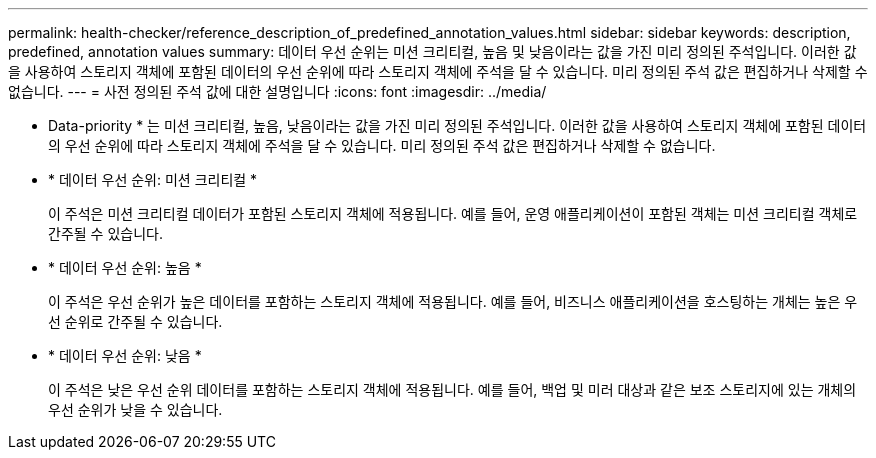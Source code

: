 ---
permalink: health-checker/reference_description_of_predefined_annotation_values.html 
sidebar: sidebar 
keywords: description, predefined, annotation values 
summary: 데이터 우선 순위는 미션 크리티컬, 높음 및 낮음이라는 값을 가진 미리 정의된 주석입니다. 이러한 값을 사용하여 스토리지 객체에 포함된 데이터의 우선 순위에 따라 스토리지 객체에 주석을 달 수 있습니다. 미리 정의된 주석 값은 편집하거나 삭제할 수 없습니다. 
---
= 사전 정의된 주석 값에 대한 설명입니다
:icons: font
:imagesdir: ../media/


[role="lead"]
* Data-priority * 는 미션 크리티컬, 높음, 낮음이라는 값을 가진 미리 정의된 주석입니다. 이러한 값을 사용하여 스토리지 객체에 포함된 데이터의 우선 순위에 따라 스토리지 객체에 주석을 달 수 있습니다. 미리 정의된 주석 값은 편집하거나 삭제할 수 없습니다.

* * 데이터 우선 순위: 미션 크리티컬 *
+
이 주석은 미션 크리티컬 데이터가 포함된 스토리지 객체에 적용됩니다. 예를 들어, 운영 애플리케이션이 포함된 객체는 미션 크리티컬 객체로 간주될 수 있습니다.

* * 데이터 우선 순위: 높음 *
+
이 주석은 우선 순위가 높은 데이터를 포함하는 스토리지 객체에 적용됩니다. 예를 들어, 비즈니스 애플리케이션을 호스팅하는 개체는 높은 우선 순위로 간주될 수 있습니다.

* * 데이터 우선 순위: 낮음 *
+
이 주석은 낮은 우선 순위 데이터를 포함하는 스토리지 객체에 적용됩니다. 예를 들어, 백업 및 미러 대상과 같은 보조 스토리지에 있는 개체의 우선 순위가 낮을 수 있습니다.


